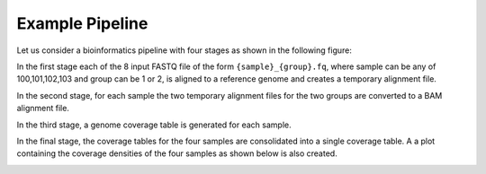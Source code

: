 Example Pipeline
================

.. meta::
   :description lang=en: An example bioinformatics pipeline

Let us consider a bioinformatics pipeline with four stages as shown in the following figure:

.. image:: ../../images/judi_example_flow.png

In the first stage each of the 8 input FASTQ file of the form ``{sample}_{group}.fq``, where
sample can be any of 100,101,102,103 and group can be 1 or 2, is aligned to a reference genome 
and creates a temporary alignment file.

In the second stage, for each sample the two temporary alignment files for the two groups are
converted to a BAM alignment file.

In the third stage, a genome coverage table is generated for each sample.

In the final stage, the coverage tables for the four samples are consolidated into a single
coverage table. A a plot containing the coverage densities of the four samples as shown below
is also created.

.. image:: ../../images/pltcov.png


